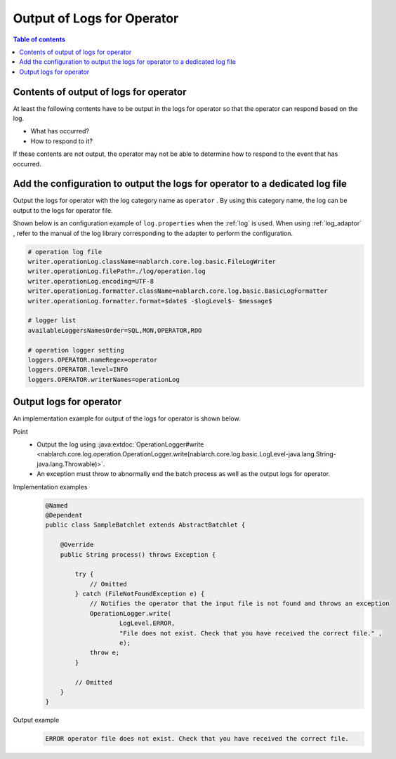 Output of Logs for Operator
==================================================
.. contents:: Table of contents
  :depth: 3
  :local:

Contents of output of logs for operator
--------------------------------------------
At least the following contents have to be output in the logs for operator so that the operator can respond based on the log.

* What has occurred?
* How to respond to it?

If these contents are not output, the operator may not be able to determine how to respond to the event that has occurred.

Add the configuration to output the logs for operator to a dedicated log file
---------------------------------------------------------------------------------
Output the logs for operator with the log category name as ``operator`` . 
By using this category name, the log can be output to the logs for operator file.

Shown below is an configuration example of ``log.properties`` when the :ref:`log` is used. 
When using :ref:`log_adaptor` , refer to the manual of the log library corresponding to the adapter to perform the configuration.

.. code-block:: properties

  # operation log file
  writer.operationLog.className=nablarch.core.log.basic.FileLogWriter
  writer.operationLog.filePath=./log/operation.log
  writer.operationLog.encoding=UTF-8
  writer.operationLog.formatter.className=nablarch.core.log.basic.BasicLogFormatter
  writer.operationLog.formatter.format=$date$ -$logLevel$- $message$

  # logger list
  availableLoggersNamesOrder=SQL,MON,OPERATOR,ROO

  # operation logger setting
  loggers.OPERATOR.nameRegex=operator
  loggers.OPERATOR.level=INFO
  loggers.OPERATOR.writerNames=operationLog

Output logs for operator
--------------------------------------------------

An implementation example for output of the logs for operator is shown below.

Point
  * Output the log using  :java:extdoc:`OperationLogger#write <nablarch.core.log.operation.OperationLogger.write(nablarch.core.log.basic.LogLevel-java.lang.String-java.lang.Throwable)>`.
  * An exception must throw to abnormally end the batch process as well as the output logs for operator.

Implementation examples
  .. code-block:: java

    @Named
    @Dependent
    public class SampleBatchlet extends AbstractBatchlet {

        @Override
        public String process() throws Exception {

            try {
                // Omitted
            } catch (FileNotFoundException e) {
                // Notifies the operator that the input file is not found and throws an exception
                OperationLogger.write(
                        LogLevel.ERROR,
                        "File does not exist. Check that you have received the correct file." ,
                        e);
                throw e;
            }

            // Omitted
        }
    }

Output example
  .. code-block:: bash

    ERROR operator file does not exist. Check that you have received the correct file.

